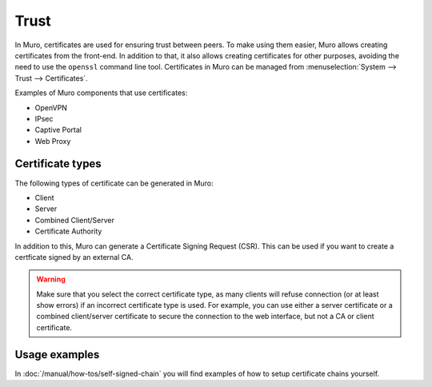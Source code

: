 ==================
Trust
==================

In Muro, certificates are used for ensuring trust between peers. To make using them easier, Muro allows creating
certificates from the front-end. In addition to that, it also allows creating certificates for other purposes,
avoiding the need to use the ``openssl`` command line tool. Certificates in Muro can be managed from
:menuselection:`System --> Trust --> Certificates`.

Examples of Muro components that use certificates:

* OpenVPN
* IPsec
* Captive Portal
* Web Proxy

-----------------
Certificate types
-----------------

The following types of certificate can be generated in Muro:

* Client
* Server
* Combined Client/Server
* Certificate Authority

In addition to this, Muro can generate a Certificate Signing Request (CSR). This can be used if you want to create a
certficate signed by an external CA.

.. warning::

    Make sure that you select the correct certificate type, as many clients will refuse connection (or at least show
    errors) if an incorrect certificate type is used. For example, you can use either a server certificate or a
    combined client/server certificate to secure the connection to the web interface, but not a CA or client certificate.


-------------------------
Usage examples
-------------------------
In :doc:`/manual/how-tos/self-signed-chain` you will find examples of how to setup certificate chains yourself.
